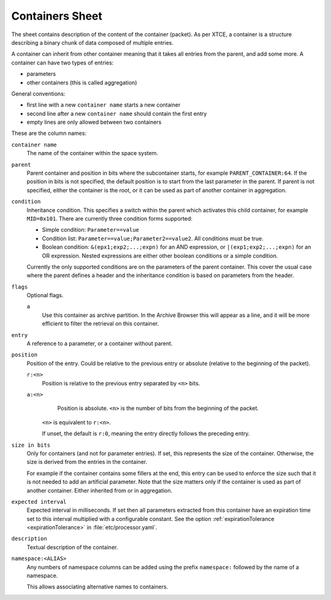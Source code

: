 Containers Sheet
================

The sheet contains description of the content of the container (packet). As per XTCE, a container is a structure describing a binary chunk of data composed of multiple entries.

A container can inherit from other container meaning that it takes all entries from the parent, and add some more. A container can have two types of entries:

* parameters
* other containers (this is called aggregation)

General conventions:

* first line with a new ``container name`` starts a new container
* second line after a new ``container name`` should contain the first entry
* empty lines are only allowed between two containers

These are the column names:

``container name``
    The name of the container within the space system.

``parent``
    Parent container and position in bits where the subcontainer starts, for example ``PARENT_CONTAINER:64``. If the position in bits is not specified, the default position is to start from the last parameter in the parent. If parent is not specified, either the container is the root, or it can be used as part of another container in aggregation.

``condition``
    Inheritance condition. This specifies a switch within the parent which activates this child container, for example ``MID=0x101``. There are currently three condition forms supported:

    * Simple condition: ``Parameter==value``
    * Condition list: ``Parameter==value;Parameter2==value2``. All conditions must be true.
    * Boolean condition: ``&(epx1;exp2;...;expn)`` for an AND expression, or ``|(exp1;exp2;...;expn)`` for an OR expression. Nested expressions are either other boolean conditions or a simple condition.

    Currently the only supported conditions are on the parameters of the parent container. This cover the usual case where the parent defines a header and the inheritance condition is based on parameters from the header.

``flags``
    Optional flags.

    ``a``
        Use this container as archive partition. In the Archive Browser this will appear as a line, and it will be more efficient to filter the retrieval on this container.

``entry``
    A reference to a parameter, or a container without parent.

``position``
    Position of the entry. Could be relative to the previous entry or absolute (relative to the beginning of the packet).

    ``r:<n>``
        Position is relative to the previous entry separated by ``<n>`` bits.
    ``a:<n>``
        Position is absolute. ``<n>`` is the number of bits from the beginning of the packet.

     ``<n>`` is equivalent to ``r:<n>``.

     If unset, the default is ``r:0``, meaning the entry directly follows the preceding entry.

``size in bits``
    Only for containers (and not for parameter entries). If set, this represents the size of the container. Otherwise, the size is derived from the entries in the container.

    For example if the container contains some fillers at the end, this entry can be used to enforce the size such that it is not needed to add an artificial parameter. Note that the size matters only if the container is used as part of another container. Either inherited from or in aggregation.

``expected interval``
    Expected interval in milliseconds. If set then all parameters extracted from this container have an expiration time set to this interval multiplied with a configurable constant. See the option :ref:`expirationTolerance <expirationTolerance>` in :file:`etc/processor.yaml`.

``description``
    Textual description of the container.

``namespace:<ALIAS>``
    Any numbers of namespace columns can be added using the prefix ``namespace:`` followed by the name of a namespace.

    This allows associating alternative names to containers.
